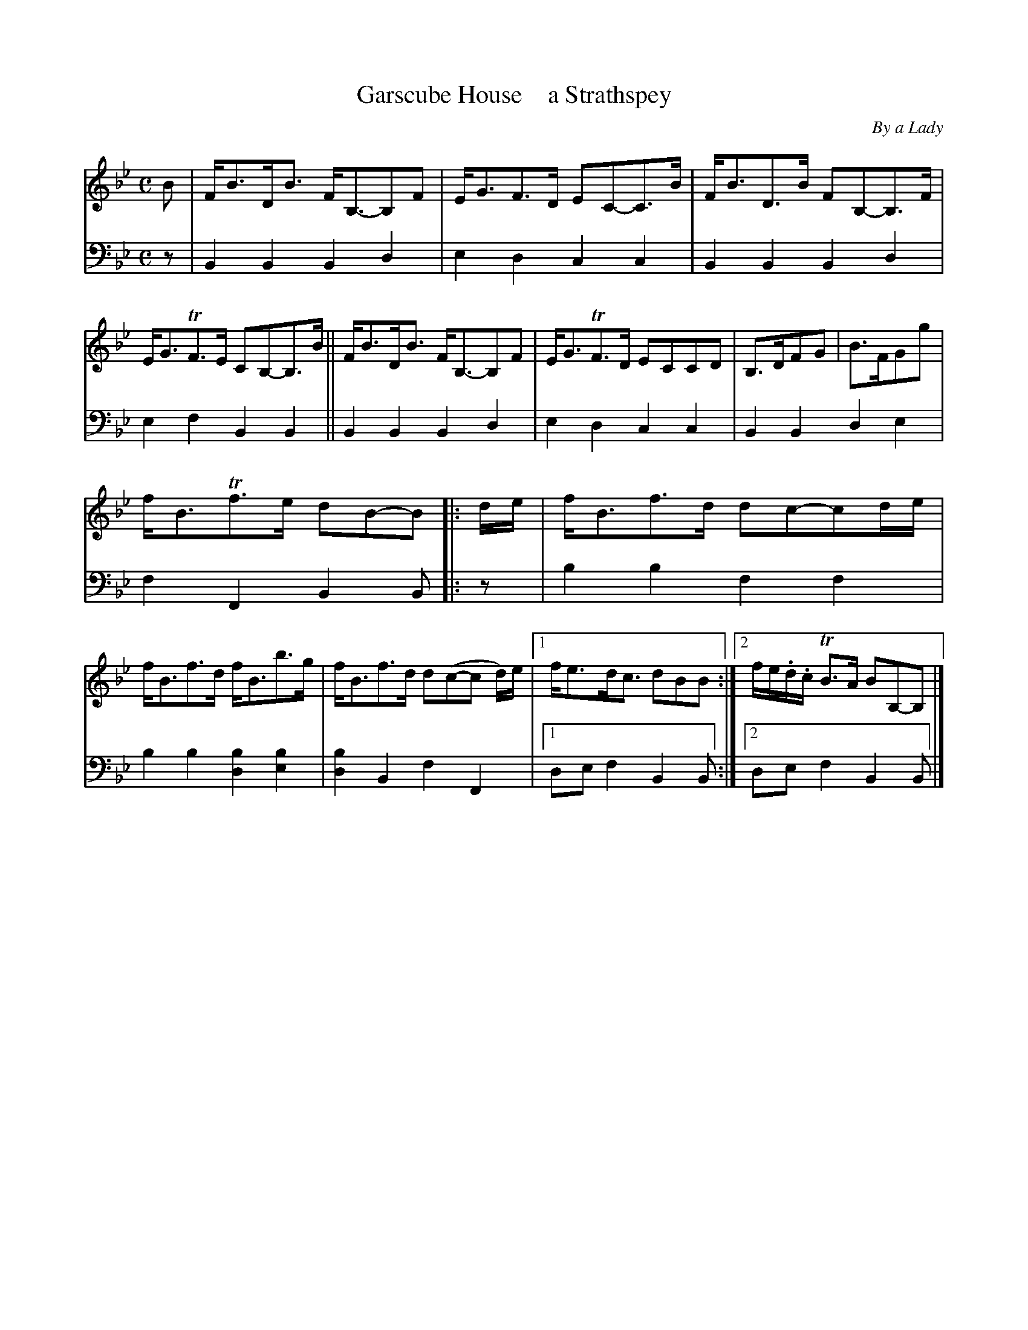 X: 4132
T: Garscube House    a Strathspey
C: By a Lady
%R: strathspey
B: Niel Gow & Sons "A Fourth Collection of Strathspey Reels, etc." v.4 p.13 #2
Z: 2022 John Chambers <jc:trillian.mit.edu>
M: C
L: 1/8
K: Bb
% - - - - - - - - - -
V: 1 staves=2
B | F<BD<B F<B,-B,F | E<GF>D EC-C>B | F<BD>B FB,-B,>F | E<GTF>E CB,-B,>B || F<BD<B F<B,-B,F | E<GTF>D ECCD | B,>DFG | B>FGg |
f<BTf>e dB-B |: d/e/ | f<Bf>d dc-cd/e/ | f<Bf>d f<Bb>g | f<Bf>d d(c-c d/)e/ |[1 f<ed<c dBB :|2 f/e/.d/.c/ TB>A BB,-B, |]
% - - - - - - - - - -
% Voice 2 preserves the staff layout in the book.
V: 2 clef=bass middle=d
z | B2B2 B2d2 | e2d2 c2c2 | B2B2 B2d2 | e2f2 B2B2 || B2B2 B2d2 | e2d2 c2c2 | B2B2 d2e2 |
f2F2 B2B |: z | b2b2 f2f2 | b2b2 [b2d2][b2e2] | [b2d2]B2 f2F2 |[1 def2 B2B :|[2 def2 B2B |]
